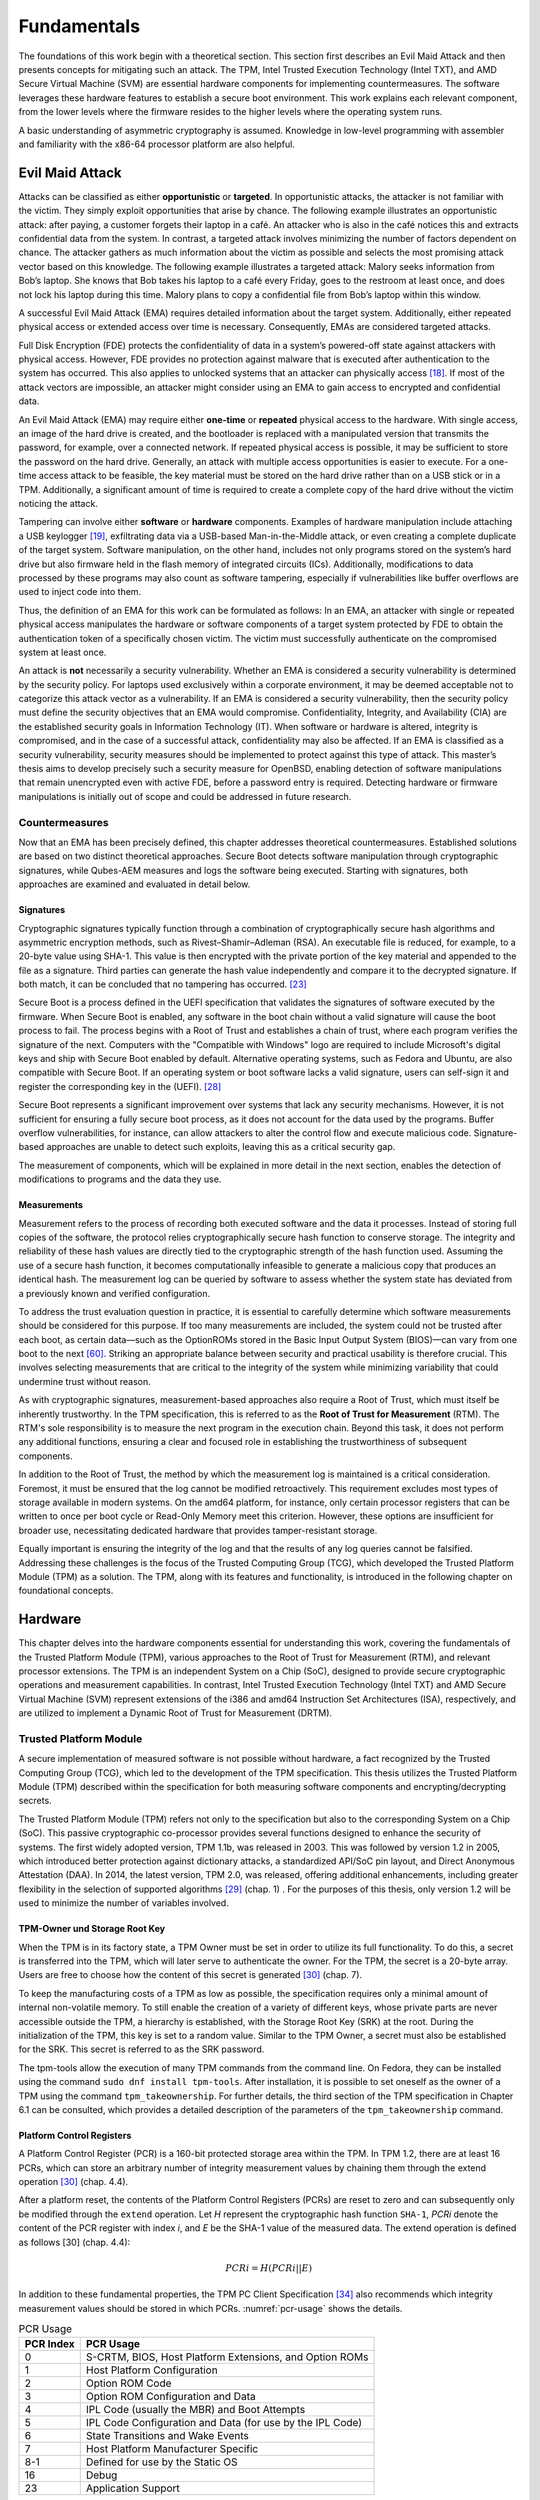 Fundamentals
++++++++++++
The foundations of this work begin with a theoretical section. This section
first describes an Evil Maid Attack and then presents concepts for mitigating
such an attack. The TPM, Intel Trusted Execution Technology (Intel TXT), and AMD
Secure Virtual Machine (SVM) are essential hardware components for implementing
countermeasures. The software leverages these hardware features to establish a
secure boot environment. This work explains each relevant component, from the
lower levels where the firmware resides to the higher levels where the operating
system runs.

A basic understanding of asymmetric cryptography is assumed. Knowledge in
low-level programming with assembler and familiarity with the x86-64 processor
platform are also helpful.

Evil Maid Attack
================
Attacks can be classified as either **opportunistic** or **targeted**. In
opportunistic attacks, the attacker is not familiar with the victim. They simply
exploit opportunities that arise by chance. The following example illustrates an
opportunistic attack: after paying, a customer forgets their laptop in a café.
An attacker who is also in the café notices this and extracts confidential data
from the system. In contrast, a targeted attack involves minimizing the number
of factors dependent on chance. The attacker gathers as much information about
the victim as possible and selects the most promising attack vector based on
this knowledge. The following example illustrates a targeted attack: Malory
seeks information from Bob’s laptop. She knows that Bob takes his laptop to a
café every Friday, goes to the restroom at least once, and does not lock his
laptop during this time. Malory plans to copy a confidential file from Bob’s
laptop within this window.

A successful Evil Maid Attack (EMA) requires detailed information about the
target system. Additionally, either repeated physical access or extended access
over time is necessary. Consequently, EMAs are considered targeted attacks.

Full Disk Encryption (FDE) protects the confidentiality of data in a system’s
powered-off state against attackers with physical access. However, FDE provides
no protection against malware that is executed after authentication to the
system has occurred. This also applies to unlocked systems that an attacker can
physically access [18]_. If most of the attack vectors are impossible, an
attacker might consider using an EMA to gain access to encrypted and
confidential data.

An Evil Maid Attack (EMA) may require either **one-time** or **repeated**
physical access to the hardware. With single access, an image of the hard drive
is created, and the bootloader is replaced with a manipulated version that
transmits the password, for example, over a connected network. If repeated
physical access is possible, it may be sufficient to store the password on the
hard drive. Generally, an attack with multiple access opportunities is easier to
execute. For a one-time access attack to be feasible, the key material must be
stored on the hard drive rather than on a USB stick or in a TPM. Additionally, a
significant amount of time is required to create a complete copy of the hard
drive without the victim noticing the attack.

Tampering can involve either **software** or **hardware** components. Examples
of hardware manipulation include attaching a USB keylogger [19]_, exfiltrating
data via a USB-based Man-in-the-Middle attack, or even creating a complete
duplicate of the target system. Software manipulation, on the other hand,
includes not only programs stored on the system’s hard drive but also firmware
held in the flash memory of integrated circuits (ICs). Additionally,
modifications to data processed by these programs may also count as software
tampering, especially if vulnerabilities like buffer overflows are used to
inject code into them.

Thus, the definition of an EMA for this work can be formulated as follows: In an
EMA, an attacker with single or repeated physical access manipulates the
hardware or software components of a target system protected by FDE to obtain
the authentication token of a specifically chosen victim. The victim must
successfully authenticate on the compromised system at least once.

An attack is **not** necessarily a security vulnerability. Whether an EMA is
considered a security vulnerability is determined by the security policy. For
laptops used exclusively within a corporate environment, it may be deemed
acceptable not to categorize this attack vector as a vulnerability. If an EMA is
considered a security vulnerability, then the security policy must define the
security objectives that an EMA would compromise. Confidentiality, Integrity,
and Availability (CIA) are the established security goals in Information
Technology (IT). When software or hardware is altered, integrity is compromised,
and in the case of a successful attack, confidentiality may also be affected. If
an EMA is classified as a security vulnerability, security measures should be
implemented to protect against this type of attack. This master’s thesis aims to
develop precisely such a security measure for OpenBSD, enabling detection of
software manipulations that remain unencrypted even with active FDE, before a
password entry is required. Detecting hardware or firmware manipulations is
initially out of scope and could be addressed in future research.

Countermeasures
---------------
Now that an EMA has been precisely defined, this chapter addresses theoretical
countermeasures. Established solutions are based on two distinct theoretical
approaches. Secure Boot detects software manipulation through cryptographic
signatures, while Qubes-AEM measures and logs the software being executed.
Starting with signatures, both approaches are examined and evaluated in detail
below.

Signatures
~~~~~~~~~~
Cryptographic signatures typically function through a combination of
cryptographically secure hash algorithms and asymmetric encryption methods, such
as Rivest–Shamir–Adleman (RSA). An executable file is reduced, for example, to a
20-byte value using SHA-1. This value is then encrypted with the private portion
of the key material and appended to the file as a signature. Third parties can
generate the hash value independently and compare it to the decrypted signature.
If both match, it can be concluded that no tampering has occurred. [23]_

Secure Boot is a process defined in the UEFI specification that validates the
signatures of software executed by the firmware. When Secure Boot is enabled,
any software in the boot chain without a valid signature will cause the boot
process to fail. The process begins with a Root of Trust and establishes a chain
of trust, where each program verifies the signature of the next. Computers with
the "Compatible with Windows" logo are required to include Microsoft's digital
keys and ship with Secure Boot enabled by default. Alternative operating
systems, such as Fedora and Ubuntu, are also compatible with Secure Boot. If an
operating system or boot software lacks a valid signature, users can self-sign
it and register the corresponding key in the (UEFI). [28]_

Secure Boot represents a significant improvement over systems that lack any
security mechanisms. However, it is not sufficient for ensuring a fully secure
boot process, as it does not account for the data used by the programs. Buffer
overflow vulnerabilities, for instance, can allow attackers to alter the control
flow and execute malicious code. Signature-based approaches are unable to detect
such exploits, leaving this as a critical security gap.

The measurement of components, which will be explained in more detail in the
next section, enables the detection of modifications to programs and the data
they use.

Measurements
~~~~~~~~~~~~
Measurement refers to the process of recording both executed software and the
data it processes. Instead of storing full copies of the software, the protocol
relies cryptographically secure hash function to conserve storage. The integrity
and reliability of these hash values are directly tied to the cryptographic
strength of the hash function used. Assuming the use of a secure hash function,
it becomes computationally infeasible to generate a malicious copy that produces
an identical hash. The measurement log can be queried by software to assess
whether the system state has deviated from a previously known and verified
configuration.

To address the trust evaluation question in practice, it is essential to
carefully determine which software measurements should be considered for this
purpose. If too many measurements are included, the system could not be trusted
after each boot, as certain data—such as the OptionROMs stored in the Basic
Input Output System (BIOS)—can vary from one boot to the next [60]_. Striking
an appropriate balance between security and practical usability is therefore
crucial. This involves selecting measurements that are critical to the integrity
of the system while minimizing variability that could undermine trust without
reason.

As with cryptographic signatures, measurement-based approaches also require a
Root of Trust, which must itself be inherently trustworthy. In the TPM
specification, this is referred to as the **Root of Trust for Measurement**
(RTM). The RTM's sole responsibility is to measure the next program in the
execution chain. Beyond this task, it does not perform any additional functions,
ensuring a clear and focused role in establishing the trustworthiness of
subsequent components.

In addition to the Root of Trust, the method by which the measurement log is
maintained is a critical consideration. Foremost, it must be ensured that the
log cannot be modified retroactively. This requirement excludes most types of
storage available in modern systems. On the amd64 platform, for instance, only
certain processor registers that can be written to once per boot cycle or
Read-Only Memory meet this criterion. However, these options are insufficient
for broader use, necessitating dedicated hardware that provides tamper-resistant
storage.

Equally important is ensuring the integrity of the log and that the results of
any log queries cannot be falsified. Addressing these challenges is the focus of
the Trusted Computing Group (TCG), which developed the Trusted Platform Module
(TPM) as a solution. The TPM, along with its features and functionality, is
introduced in the following chapter on foundational concepts.

Hardware
================
This chapter delves into the hardware components essential for understanding
this work, covering the fundamentals of the Trusted Platform Module (TPM),
various approaches to the Root of Trust for Measurement (RTM), and relevant
processor extensions. The TPM is an independent System on a Chip (SoC), designed
to provide secure cryptographic operations and measurement capabilities. In
contrast, Intel Trusted Execution Technology (Intel TXT) and AMD Secure Virtual
Machine (SVM) represent extensions of the i386 and amd64 Instruction Set
Architectures (ISA), respectively, and are utilized to implement a Dynamic Root
of Trust for Measurement (DRTM).

Trusted Platform Module
-----------------------
A secure implementation of measured software is not possible without hardware, a
fact recognized by the Trusted Computing Group (TCG), which led to the
development of the TPM specification. This thesis utilizes the Trusted Platform
Module (TPM) described within the specification for both measuring software
components and encrypting/decrypting secrets.

The Trusted Platform Module (TPM) refers not only to the specification but also
to the corresponding System on a Chip (SoC). This passive cryptographic
co-processor provides several functions designed to enhance the security of
systems. The first widely adopted version, TPM 1.1b, was released in 2003. This
was followed by version 1.2 in 2005, which introduced better protection against
dictionary attacks, a standardized API/SoC pin layout, and Direct Anonymous
Attestation (DAA). In 2014, the latest version, TPM 2.0, was released, offering
additional enhancements, including greater flexibility in the selection of
supported algorithms [29]_ (chap. 1) . For the purposes of this thesis, only
version 1.2 will be used to minimize the number of variables involved.

TPM-Owner und Storage Root Key
~~~~~~~~~~~~~~~~~~~~~~~~~~~~~~
When the TPM is in its factory state, a TPM Owner must be set in order to
utilize its full functionality. To do this, a secret is transferred into the
TPM, which will later serve to authenticate the owner. For the TPM, the secret
is a 20-byte array. Users are free to choose how the content of this secret is
generated [30]_ (chap. 7).

To keep the manufacturing costs of a TPM as low as possible, the specification
requires only a minimal amount of internal non-volatile memory. To still enable
the creation of a variety of different keys, whose private parts are never
accessible outside the TPM, a hierarchy is established, with the Storage Root
Key (SRK) at the root. During the initialization of the TPM, this key is set to
a random value. Similar to the TPM Owner, a secret must also be established for
the SRK. This secret is referred to as the SRK password.

The tpm-tools allow the execution of many TPM commands from the command line. On
Fedora, they can be installed using the command ``sudo dnf install tpm-tools``.
After installation, it is possible to set oneself as the owner of a TPM using
the command ``tpm_takeownership``. For further details, the third section of the
TPM specification in Chapter 6.1 can be consulted, which provides a detailed
description of the parameters of the ``tpm_takeownership`` command.

Platform Control Registers
~~~~~~~~~~~~~~~~~~~~~~~~~~
A Platform Control Register (PCR) is a 160-bit protected storage area within the
TPM. In TPM 1.2, there are at least 16 PCRs, which can store an arbitrary number
of integrity measurement values by chaining them through the extend
operation [30]_ (chap. 4.4).

After a platform reset, the contents of the Platform Control Registers (PCRs)
are reset to zero and can subsequently only be modified through the ``extend``
operation. Let *H* represent the cryptographic hash function ``SHA-1``,
*PCRi* denote the content of the PCR register with index *i*, and *E* be
the SHA-1 value of the measured data. The extend operation is defined as
follows [30] (chap. 4.4):

.. math::

   PCRi = H(PCRi || E)

In addition to these fundamental properties, the TPM PC Client Specification
[34]_ also recommends which integrity measurement values should be stored in
which PCRs. :numref:`pcr-usage` shows the details.

.. table:: PCR Usage
   :name: pcr-usage

   =========== ==========================================================
   PCR Index   PCR Usage
   =========== ==========================================================
    0          S-CRTM, BIOS, Host Platform Extensions, and Option ROMs
    1          Host Platform Configuration
    2          Option ROM Code
    3          Option ROM Configuration and Data
    4          IPL Code (usually the MBR) and Boot Attempts
    5          IPL Code Configuration and Data (for use by the IPL Code)
    6          State Transitions and Wake Events
    7          Host Platform Manufacturer Specific
    8-1        Defined for use by the Static OS
    16         Debug
    23         Application Support
   =========== ==========================================================

``PCR-08`` to ``PCR-15`` are reserved for use by the operating system.
Therefore, if OpenBSD wishes to measure its own software components, these PCRs
are available for this purpose.

The values in the PCRs can not only be queried but also set as conditions for
decrypting data. This type of encryption, referred to by the TCG as Sealing and
Unsealing, is explained in the following section.

Sealing and Unsealing
~~~~~~~~~~~~~~~~~~~~~
Sealing refers to the process of encrypting data using a TPM. The resulting
ciphertext can only be decrypted by the same TPM because the specified key must
be non-migratable. In other words, the private part of the key, by definition,
never leaves the TPM [32]_ (chap. 10.1). In addition to the key handle, PCR
indexes can also be specified. This means that the TPM will only decrypt the
data if the contents of the PCRs match the values they had when the data was
originally sealed. The following information is required when invoking the
``tpm_seal`` command:

1. Key: The Key Handle pointing to a non-migratable key. According to the
   specification, Key Handles are 32-bit integers, and integral keys such as the
   Storage Root Key (SRK) have a fixed value. For the SRK, this value is
   ``0x40000000``.

2. KeyAuth: When using a key, the TPM requires proof that the invoking party is
   authorized to do so. Authorized individuals are those in possession of the
   shared secret associated with the key. This shared secret is a 20-byte array,
   which is not transmitted directly but instead used as a key in an HMAC
   (Hash-based Message Authentication Code) algorithm.

3. Data: The data to be encrypted, which can be up to 256 bytes in size. If the
   data exceeds this size, a symmetric key must be used as an intermediate step.

4. DataAuth: Authorization data that must be provided to prove knowledge when
   calling the tpm_unseal command. This data is encrypted and transmitted
   securely over the Low Pin Count (LPC) bus to ensure confidentiality.

5. PCR Indexes: The PCR indexes whose contents are tied to the decryption
   process, such as ``PCR-01``, ``PCR-02``, ``PCR-03``.

The result of the Seal operation is a data stream that contains all the
necessary information for the TPM to later decrypt the data. This includes the
contents of the PCR at the time of encryption. These and additional data must be
provided when executing ``tpm_unseal``.

1. Key: The same as for ``tpm_seal``.

2. KeyAuth: The same as for ``tpm_seal``.

3. Data: The response form ``tpm_seal``.

4. DataAuth: The same as for ``tmp_seal``.

Root of Trust for Measurement
~~~~~~~~~~~~~~~~~~~~~~~~~~~~~
The TPM is a passive component that does not directly influence which software
runs on a system. To ensure that the executed software and the contents of the
PCR are consistent, a Chain of Trust is employed, in so overcoming the
limitation of not being in control.

Starting from a Root of Trust, or in the context of measurements, a Root of
Trust for Measurement (RTM), each executed software component is measured by its
predecessor. The RTM is unique because it has no predecessor and is therefore
implicitly trusted. Consequently, any manipulation of the RTM must be rendered
impossible. In the TPM specification, the RTM is also referred to as the Core
Root of Trust for Measurement (CRTM).

In a system employing a **Static Root of Trust for Measurement** (S-RTM), the
CRTM must not only remain immutable but also execute as early as possible during
platform initialization. The following excerpt from the specification defines
the key properties of the S-CRTM:

    The Static Core Root of Trust for Measurement (S-CRTM) MUST be an
    immutable portion of the Host Platform’s initialization code. See Section
    1.2.2 (Immutable). [30] (chap. 3.3.1.2)

The entries in the PCR content table (Table 2.1) illustrate the Chain of Trust
within a system utilizing a Static Root of Trust for Measurement (SRTM). Since
the CRTM is implicitly trusted, it measures itself, the BIOS, the Host Platform
Extensions, and the Embedded Option ROMs. The resulting measurement values are
stored in PCR-00, PCR-01, PCR-02, and PCR-03, respectively.

The CRTM subsequently hands over control to the BIOS, which then measures the
Initial Program Loader (IPL) code. In IBM XT2-compatible systems, this
corresponds to the Master Boot Record (MBR). The MBR can return control to the
BIOS if issues arise. If an additional IPL is available, PCR-04 is extended
again, thereby capturing all boot attempts within its cumulative measurement.

The more programs that gain control of the system during startup, the higher the
likelihood that the system's trustworthiness will be compromised. This is
because updates to individual components, even when made with no malicious
intent, can alter the contents of the PCRs [38]_ (chap. 1.2).

Dynamic Root of Trust for Measurement (DRTM) provides a solution to this
challenge. This approach allows for the initiation of a measured environment at
any arbitrary point in time. To facilitate this, PCRs that can be reset were
introduced. The reset operation is restricted to specific entities through
different privilege levels, referred to in the TPM specification as Localities.
:numref:`pcr-attributes` provides a detailed overview of which PCRs can be reset
and the required Locality level for performing this operation.

.. table:: PCR Attributes
   :name: pcr-attributes

   ========== ====================== ======== ============================= ==============================
   PCR Index  Alias                  pcrReset pcrResetLocal (4, 3, 2, 1, 0) pcrExtendLocal (4, 3 ,2, 1, 0)
   ========== ====================== ======== ============================= ==============================
   0 – 15     Static RTM             0        0,0,0,0,0                     1,1,1,1,1
   16         Debug                  1        1,1,1,1,1                     1,1,1,1,1
   17         Locality 4             1        1,0,0,0,0                     1,1,1,0,0
   18         Locality 3             1        1,0,0,0,0                     1,1,1,0,0
   19         Locality 2             1        1,0,0,0,0                     0,1,1,0,0
   20         Locality 1             1        1,0,1,0,0                     0,1,1,1,0
   21         Dynamic OS Controlled  1        0,0,1,0,0                     0,0,1,0,0
   22         Dynamic OS Controlled  1        0,0,1,0,0                     0,0,1,0,0
   23         Application Specific   1        1,1,1,1,1                     1,1,1,1,1
   ========== ====================== ======== ============================= ==============================

It is the platform's responsibility to ensure that Localities cannot be spoofed.
Specifically, Locality 4 can only originate from the CPU itself, necessitating
additional processor features. Both Advanced Micro Devices (AMD) and Intel
provide extensions that enable DRTM in conjunction with a TPM. These extensions
are briefly described in the following sections.

Intel Trusted Execution Technology
----------------------------------
Intel Trusted Execution Technology (TXT) is Intel's branding for a suite of
technologies designed to enhance the security of existing computer systems. It
outlines platform enhancements and building blocks essential for implementing
Trusted Computing principles [38]_ (chap. 1).

As previously outlined, Intel TXT enables the initiation of a Chain of Trust
with a dynamic origin. This approach offers the advantage of maintaining a
shorter chain, reducing the number of components involved and thus minimizing
the number of components required to be trustworthy.

The newly introduced processor instruction SENTER enables the launch of a
Measured Launch Environment (MLE). This instruction first synchronizes all
processor cores and then executes the **Authenticated Code Module** (ACM) on the
**Initiating Logical Processor** (ILP), provided the ACM carries a valid
signature from Intel. Prior to invoking the instruction, both the ACM and the
MLE must be loaded into memory to ensure proper execution [38]_ (chap. 1.2.1).

The Authenticated Code Module (ACM) verifies the state of the Central Processing
Unit (CPU). If the configuration is deemed satisfactory, it resets PCRs 17–23.
Subsequently, the ACM measures itself and the Measured Launch Environment (MLE)
into PCR-17, after which control of the system is handed over to the MLE [38]_
(chap. 1.1–1.9).

:numref:`txt-localities` illustrates how Intel utilizes the four
localities defined in the TPM specification. When analyzed alongside Table 2.2,
it becomes evident which combinations of software components and PCRs are
authorized to perform either the Reset or Extend operations.

.. figure:: ./_static/txt_localities.png
   :name: txt-localities
   :alt: TXT Localities
   :align: center

   TXT Localities

With Intel TXT and resettable PCRs, it is possible to launch an MLE at any
desired point in time. For further details, refer to Intel's Software
Development Guide [38]_, the book A Practical Guide to TPM 2.0 [29]_ (chap. 22),
or the book *Intel Trusted Execution Technology for Server Platforms*.

AMD Secure Virtual Machine
--------------------------
In addition to Intel, AMD also provides the capability to initiate a trusted
environment at runtime through its Secure Virtual Machine technology. If
supported by the CPU, this can be achieved by executing the SKINIT instruction.

The SKINIT instruction requires a single parameter in the eax register, which is
the address of a Secure Loader Block (SLB). This SLB is AMD's term for the
memory region containing the Secure Loader Image (SLI). The SLI includes both
the code and initialized data for the Secure Loader (SL) program. The SL is
responsible for initializing the Secure Virtual Machine (SVM) hardware
mechanisms and transferring control to the next software component, referred to
by AMD as the Security Kernel. In practical applications, this Security Kernel
is often a Virtual Machine Monitor (VMM) [52]_ (chap. 2.4) [36]_ (chap. 15.27).

Before the first instruction of the Secure Loader (SL) program is executed, the
SKINIT instruction initializes the processor to a well-defined state. In this
state, modifications to the Secure Loader Image (SLI) are prevented.
Additionally, interrupts are disabled, ensuring that no previously executed code
can regain control of the system. This guarantees a secure and isolated
execution environment for the SL program [36]_ (chap. 15.27).

Once all hardware protection mechanisms are activated, the CPU sends a signal to
reset the dynamic PCRs to the TPM. Following this, the processor transmits the
Secure Loader Image (SLI) to the TPM, which computes a cryptographic hash of the
received data and extends ``PCR-17`` with the resulting value. This coordinated
interaction between hardware and software establishes a Root of Trust that
serves as the foundation for further extensions within the trust chain.

The book *Trust Extension as a Mechanism for Secure Code Execution on Commodity
Computers* [52]_ provides a highly accessible explanation of AMD SVM and Intel
TXT in Chapter 2.4. For more detailed information on AMD's technology, the
second volume of the AMD64 Architecture Manual [36]_, specifically Section 15.2,
offers an in-depth exploration.

With this, the foundational knowledge regarding hardware is complete. The
sections on Intel TXT and AMD SVM have been kept intentionally brief, as neither
technology is utilized in the implementation. The following chapter will focus
on the software components, spanning from firmware to the operating system, that
are executed during the startup of OpenBSD on an IBM XT-compatible system.

Firmware
========
After a platform reset of an i386 or amd64 CPU, the processor enters real mode
with only a single core active. The Extended Instruction Pointer (EIP) register
is set to the address ``FFFF:FFF0``, known as the reset vector [35]_ (chap.
8.4.3). At this address resides the system firmware, which, in the case of the
test system used in this work, implements UEFI.

The responsibilities of firmware include performing the Power-On Self Test
(POST), during which the installed hardware is checked for functionality, and
booting an operating system through chainloading. Essential hardware components,
such as the keyboard, display, and storage devices, are initialized by the
firmware and made operational. These components are then exposed to subsequent
software via an Application Programming Interface (API) [39]_ (chap. 1). Both
the unofficial BIOS standard and the official UEFI standard define such APIs,
which will be introduced in the following sections.

Unified Extensible Firmware Interface
-------------------------------------
On January 31, 2006, the first version of the UEFI specification was published.
Its goal, as well as that of its predecessor, the Extensible Firmware Interface
(EFI) developed by Intel, was to reduce platform dependency in firmware [40]_.
Leveraging the opportunity for a fresh start, numerous additional improvements
were introduced alongside this primary objective. These enhancements include
support for GUID Partition Table (GPT), 64-bit firmware code, and security
features such as Secure Boot.

Although UEFI is already widely adopted and is poised to play an even more
significant role in firmware in the future, this work opted to enable the
Compatibility Support Module (CSM). The CSM emulates a legacy BIOS, allowing for
the traditional boot process of an operating system [41]_. This decision was
made for the following reasons:

1. Existing software solutions such as TrustedGRUB2 or the AEM module in QubesOS
   are designed to work with legacy BIOS. Using legacy BIOS is advantageous for
   enabling later comparisons, exploring potential compositional solutions, or
   drawing inspiration for developing a custom solution.

2. UEFI firmware is more portable and offers a greater range of features
   compared to traditional firmware. However, this increased complexity demands
   additional time for familiarization, which could detract from the time
   available to address the primary problem.

Basic Input Output System
-------------------------
The BIOS firmware is tightly integrated with the platform for which it was
originally designed: the 8/16-bit Intel 8088 microprocessor, introduced in
1981 [39]_ (chap. 1). At the time, many functionalities provided by this chip
were utilized without abstraction, as the future trajectory of the personal
computer (PC) market was still unpredictable. Due to the relatively small number
of computers and companies developing firmware for them, there was no pressing
need for an official specification. BIOS firmware from companies like American
Megatrends and Phoenix became the most widely used, and despite minor
differences, they remain largely compatible with each other.

Before delving into the specifics of the BIOS API, the following section
describes the state of the processor immediately after a PC starts. The
information is based on the Intel® 64 and IA-32 Architectures Software
Developer’s Manual [35]_ and applies to both i386 and amd64 CPUs.

Real Address Mode
~~~~~~~~~~~~~~~~~
The execution environment, referred to in modern Intel processors as
*Real-Address Mode*, emulates that of the 8086 processor introduced in 1990.
When a processor begins executing instructions, either following a reset or
during system startup, it operates in this mode. The key characteristics of this
execution environment are outlined below.

Memory Addressing in Real-Address Mode
^^^^^^^^^^^^^^^^^^^^^^^^^^^^^^^^^^^^^^
In the physical address space of an 8086 processor, up to 1
MiB of memory can be addressed. The physical address corresponds directly to the
linear address, which is computed from the 16-bit Segment Selector and the
16-bit Effective Address. To generate a 20-bit linear address from these two
16-bit values, the Segment Selector is shifted 4 bits to the left and then added
to the Effective Address.

This process is illustrated in :numref:`segment-addressing`, which provides a visual
representation of this address construction mechanism. It is important to note
that some linear addresses can result from multiple combinations of Segment
Selector and Effective Address. For instance, the linear address 10000 can be
generated in several ways using this addressing scheme.

.. math::

    Li = Se + Of

    0b10000 = 0b00000 + 0b10000

    0b10000 = 0b00001 + 0b00000

.. figure:: ./_static/segment_addressing.svg
   :name: segment-addressing
   :alt: Memory Addressing with Segments
   :align: center

   Memory Addressing with Segments [35]_

Instructions and Registers
^^^^^^^^^^^^^^^^^^^^^^^^^^
This section is not a comprehensive reference of all instructions but rather a
brief explanation of how certain instructions implicitly utilize registers and
their contents. It highlights how specific operations rely on predefined
registers to function, even without explicitly referencing them in the
instruction syntax.

In Real-Address Mode, programs have access to eight general-purpose 16-bit
registers: **AX**, **BX**, **CX**, **DX**, **SP**, **BP**, **SI**, and **DI**.
In the emulated environment, their 32-bit extensions, prefixed with E (e.g.,
**EAX**, **EBX**), can also be utilized.

In addition to these general-purpose registers, there are four segment
registers: **CS**, **DS**, **SS**, and **ES**. Each serves a specific function,
with CS (Code Segment) being used as the segment selector for the code segment.
These names are mnemonics, providing descriptive identifiers for their roles.
They can be referenced or looked up for clarification when necessary.

The ``loop`` instruction is an example of a command whose behavior depends on the
contents of a register. If the CX register contains a value greater than 0, the
instruction decrements CX and jumps to the address specified in its operand. If
CX equals 0, the jump is not performed, and execution continues with the
instruction following the ``loop`` command.

.. figure:: ./_static/intel_registers.svg
   :name: intel-registers
   :alt: Intel Registers
   :align: center

   Intel Registers

As illustrated in :numref:`intel-registers`, **AX** and **EAX** are not distinct
registers but rather represent the same register with different sizes. This
implies that writing to RAX simultaneously modifies the contents of **EAX**,
**AX**, **AH**, and **AL**, as these smaller segments are subsets of the larger
register.

Interrupts
^^^^^^^^^^
A CPU executes instructions in the sequence predefined by a program. However,
interrupts allow this sequence to be temporarily disrupted, enabling the
execution of other instructions before resuming the interrupted program.

    To understand the BIOS architecture, one must consider the interrupt-driven
    nature of the Intel 80x86 architecture [39]_ (chap. 1).

This statement aptly describes the 8086 CPU as interrupt-driven. Interrupts can
be triggered by hardware components within the system, by the CPU itself, or by
software [39]_ (chap. 1). Software interrupts, in particular, are of interest for
this work as they enable invoking BIOS services.

A software interrupt is triggered using the assembly instruction ``int 0x1a;``.
This instruction consists of the ``int`` mnemonic (short for "interrupt") and
the operand 0x1a, which is referred to as the interrupt vector. The CPU uses
this vector to determine the offset in the **Interrupt Vector Table (IVT)**,
where the corresponding interrupt service routine is located.

:numref:`interrupt-vector-table` illustrates the structure of the Interrupt
Vector Table (IVT). It starts at the physical address 0x0000 and consists of 255
pointer entries, each occupying 4 bytes. Each pointer is composed of 2 bytes for
a segment selector and 2 bytes for an offset, allowing an interrupt handler to
be located anywhere within the address space.

While the software has the flexibility to define the pointers in this table, the
number of interrupt vectors is fixed. Of these, only the vectors 32 to 255 are
available for software use. The others are reserved by Intel for predefined
purposes, such as Interrupt 0, which is triggered by a division-by-zero
exception.

.. figure:: ./_static/interrupt_vector_table.svg
   :name: interrupt-vector-table
   :alt: Interrupt Vector Table
   :align: center

   Interrupt Vektor Table [35]_

BIOS API
^^^^^^^^
Understanding software interrupts makes it straightforward to explain how BIOS
functionality can be invoked. During initialization, the BIOS populates the
Interrupt Vector Table (IVT) with specific function pointers. By triggering a
software interrupt, the corresponding function pointer in the IVT is executed,
enabling the desired BIOS routine to run.

To maintain logical organization and because 255 entries in the Interrupt Vector
Table (IVT) are relatively limited, the interrupt vector primarily serves as a
preselection mechanism for device categories. For instance, interrupt vector
``0x10`` is designated for video services [39]_ (chap. 1).

The selection of which routine within the specified category to execute is
determined by the value in the AL register. Additional parameters are passed to
the routine using other registers. The following assembly code demonstrates how
to invoke a BIOS routine to set the cursor position [39]_:

.. code-block:: asm
   :caption: Set Cursor Position via BIOS
   :linenos:
   :name: set-cursor-bios

    MOV AH, 2       ;Select "Set Cursor Position" function
    MOV DH, 3       ;Input row parameter into DH register
    MOV DL, 14      ;Input column parameter into DL register
    INT 10H         ;Invoke INT 10h, BIOS Video Service

:numref:`set-cursor-bios` concludes the firmware chapter, addressing the
following questions:

1. What is the role of firmware in PCs?

2. In what state is the CPU immediately after startup, and what features does it
   offer?

3. How can the functionality provided by the BIOS be executed?

The following chapter explains which software component takes control from the
firmware and how the OpenBSD operating system is loaded.

OpenBSD
-------
The OpenBSD operating system was initiated in 1995 by Theo de Raadt as a fork of
NetBSD. Its entire source code is publicly available and distributed under the
BSD license or an even more permissive variant. The project emphasizes
portability, standardization, correctness, proactive security, and integrated
cryptography. These objectives, particularly proactive security, distinguish
OpenBSD from all other operating systems. With a strong focus on security,
OpenBSD is suitable for deployment as a router, server, firewall, or desktop
system.

The accompanying USB stick provided with this work contains a dd dump of a hard
drive where OpenBSD with Full Disk Encryption (FDE) has been installed. The
first 100 megabytes were zeroed out prior to the installation to facilitate
better understanding when inspecting the disk. Additionally, reference sections
for all OpenBSD tools are included in parentheses. OpenBSD's documentation is
excellent and can be consulted for further information.

The following sections will cover the fundamentals of all software components
executed during the startup process of OpenBSD on an amd64 platform. The Master
Boot Record (MBR), introduced with the IBM PC XT in 1983, remains in use on many
systems to this day. It is directly loaded and executed by the BIOS, making it
the first software component to run after the firmware.

Master Boot Record
~~~~~~~~~~~~~~~~~~
The Master Boot Record (MBR) is located at the Cylinder Head Sector (CHS)
address (0, 0, 1) or at Block 0 when Logical Block Addressing (LBA) is used. It
occupies a single sector and has a maximum size of 512 bytes on hard drives.

There is no formal standard defining the Master Boot Record (MBR). The following
information is derived from the OpenBSD source code [12]_
(``sys/sys/disklabel.h``).

.. figure:: ./_static/mbr_content.svg
   :name: mbr-contents
   :alt: MBR Contents
   :align: center

   MBR Contents

As illustrated in :numref:`mbr-contents`, the Master Boot Record (MBR) for
OpenBSD consists of three parts. The first 440 bytes are occupied by the
bootloader. Its primary task is to search the subsequent partition table for an
active partition and load and execute the Partition Boot Record (PBR) from that
partition. The corresponding source code can be found in the file [12]_
(``sys/arch/amd64/stand/mbr/mbr.S``)

The partition table provides space for information on exactly four partitions. A
standard OpenBSD installation requires only one, as additional partitions are
defined using disklabels. The last two bytes of the MBR contain the signature
``0x55 0xaa``.

The first sector of a partition contains the Partition Boot Record (PBR). This
sector holds the ``biosboot`` program, which will be introduced in the next
section.

biosboot(8)
~~~~~~~~~~~
The sole purpose of the ``biosboot(8)`` program is to load the second-stage
bootloader ``boot(8)``. As with the MBR, the PBR is also restricted to a maximum
size of 512 bytes.

To load ``boot(8)``, ``biosboot(8)`` first requires information about the
location and size of the program on the disk. At this stage, a fully functional
file system cannot be utilized due to the size constraints of ``biosboot(8)``.
OpenBSD employs the standard Unix inode system to manage file metadata. Since
``biosboot(8)`` is capable of interpreting the inode data structure, it only
needs the location of the inode corresponding to boot to proceed.

This information, along with other necessary details, is embedded directly into
the program code during the installation of ``biosboot(8)`` by the
``installboot(8)`` utility. In the source code file
``sys/arch/amd64/stand/biosboot/biosboot.S``, the label inodeblk references the
immediate value of a mov instruction, indicating the location of it.

Figure :numref:`biosboot-patch` illustrates the exact implementation of this
process. The first two lines represent assembly code, followed by the resulting
bytecode. The ``movl`` instruction is translated by the assembler into the
opcode b8, which instructs the processor to load the four bytes following the
command into the ``eax`` register. The label inodeblk points directly to the
start of these four bytes, and this label is utilized by ``installboot(8)`` to
insert the inode's block address at this location.

.. figure:: ./_static/biosboot_patch.svg
   :name: biosboot-patch
   :alt: biosboot patch
   :align: center

   biosboot patch

After the successful execution of ``biosboot(8)``, the second-stage bootloader
``boot(8)``, which is the first program in this sequence that can exceed 512
bytes in size, is loaded into memory and executed via a ``ljmp`` instruction.

boot(8)
~~~~~~~
``boot(8)``, also known as the second-stage bootloader, is responsible for
loading the operating system kernel into memory, decompressing it, and
transferring control to it.

Unlike its two predecessors, boot(8) introduces the ability to interact with the
boot process. This interaction can occur either by entering commands in the
interactive console, as shown in :numref:`bootprompt`, or via the configuration
file /etc/boot.conf. The configuration file serves to automate commands,
offering the same range of possibilities as the interactive input.

.. figure:: ./_static/boot_prompt.svg
   :name: bootprompt
   :alt: boot(8) prompt
   :align: center

   boot(8) prompt

In addition to the eight universally available commands—such as boot(8), echo,
or set—the amd64 platform includes machine-specific commands. These commands are
prefixed with machine and followed by their respective names, such as diskinfo,
which outputs information about all hard drives detected by the BIOS to the
console.

The BIOS leaves the processor unchanged in real mode, where only 20 bits are
available for memory addressing. This allows for a maximum of 1 MiB of
addressable memory. Since the OpenBSD kernel requires approximately 15 MiB of
memory, boot(8) must transition the processor to protected mode.

This detail is significant because invoking BIOS routines necessitates switching
the processor back to real mode. For example, loading data from the hard disk is
performed through such BIOS calls.

On the hard disk, boot, like all other system files, exists as a regular file
within the Fast File System (FFS). However, in the case of active Full Disk
Encryption (FDE), this file system is encrypted. The following section explains
how FDE is enabled in OpenBSD and from where biosboot retrieves boot in such
scenarios.

Full Disk Encryption
~~~~~~~~~~~~~~~~~~~~
The OpenBSD installer does not provide a straightforward yes/no option to enable
Full Disk Encryption (FDE). However, this does not mean the functionality is
unavailable. OpenBSD supports FDE using AES-256 in XTS mode. To configure this,
it is necessary to interrupt the installation process by pressing ``Ctrl-C`` to
access the shell before selecting the installation target. Then, the commands
listed in Listing 2.2 must be executed.

.. code-block:: bash
   :caption: OpenBSD install with FDE
   :linenos:
   :name: open-bsd-fde

    $ dd if=/dev/zero of=/dev/rsd0c bs=512 count=1024
    $ fdisk -iy sd0
    $ disklabel -E sd0
    sd0> a a
    offset: [64]
    size: [39825135] *
    FS type: [4.2BSD] RAID
    sd0> w
    sd0> q
    $ bioctl -c C -l sd0a softraid0
    $ dd if=/dev/zero of=/dev/rsd2c bs=512 count=1024
    $ exit

1. This line uses the dd tool to overwrite the beginning of the hard drive with
   zeros. This ensures that programs like fdisk will not get confused by the
   random data, and additionally it is helpful for later analysis, to see which
   data was actually written.

2. This command initializes the partition table in the MBR. It creates a
   partition that starts at block address 64 (``0x8000``) and ends at the last
   possible block.

3. A disklabel is an OpenBSD-specific disk management structure located
   immediately after the PBR (Partition Boot Record) on the disk. It allows the
   disk to be divided into up to 15 partitions, which is the preferred method of
   partitioning in OpenBSD. Using the interactive editor ``disklabel(8)``, we
   define a single disklabel partition in lines 3 through 9. This partition
   mirrors the values of the partition recorded in the MBR. In OpenBSD, letters
   are used to identify individual partitions, and in this case, we have
   assigned the letter ``a`` to this partition.

10. This line registers a pseudo block device in OpenBSD, which implements the
    encryption transparently. To do this, the RAID management tool ``bioctl`` is
    used. Due to their technical similarity, full disk encryption (FDE) in
    OpenBSD is implemented as a RAID discipline. Here, we pass the partition
    ``sd0a`` created in the previous step and use the ``-c C`` flag to instruct
    ``bioctl`` to use the RAID discipline CRYPTO. After entering the password
    twice, the device ``sd2`` is created (when installing from a USB stick). All
    data written to this block device is automatically encrypted using AES.

11. Here, as in the first step, the beginning of our newly created pseudo-block
    device is overwritten with zeros. This step is particularly important for
    this device because the decryption of previously unencrypted data can result
    in high entropy values.

12. The installation is now continued with the exit command, and sd2 is selected
    as the target.

Both the ``MBR`` and the ``PBR`` remain unchanged, regardless of whether FDE
(Full Disk Encryption) is enabled or not. However, since ``boot(8)`` resides in
the regular file system, which is encrypted during the installation with FDE,
the question arises as to how exactly ``biosboot(8)`` handles this case.

.. table:: FDE Partitions
   :name: fde-partitions

   ========== ====================== ========
   Offset     Content                Size
   ========== ====================== ========
   0x08000    Partition Boot Record  512
   0x08200    Disklabel              500
   0x0a000    Softraid Metadata      8192
   0x12000    /boot                  x
   ========== ====================== ========

The CRYPTO discipline is exclusively offered by the OpenBSD software RAID driver
``softraid(4)``. In parts of its source code [12]_ (``sys/dev/softraidvar.h``,
``sys/arch/amd64/stand/libsa/softraid_amd64.c``), the implementation details of
the CRYPTO discipline are more clearly visible. The ``softraid(4)`` driver
stores **unencrypted** metadata in a defined area on the disk, which includes
securely stored key material.

The preprocessor directives ``SR_META_OFFSET`` and ``SR_META_SIZE`` define the
exact location of this data. In addition to these two values, their sum is
referred to as ``SR_BOOT_OFFSET``, at which the ELF signature of ``boot(8)`` can
be found on the disk. Table :numref:`fde-partitions` shows the exact offset
values and their contents.

This provides an overview of how OpenBSD starts on an amd64 system and which
components remain unencrypted even when Full Disk Encryption (FDE) is enabled.
The boot process begins with the ``MBR``, followed by the ``PBR``, and finally a
copy of ``boot(8)`` in the ``softraid(4)`` metadata. The operating system
kernel, however, is encrypted, which is particularly useful for this work, as
OpenBSD's kernel relinking feature ensures that the kernel is different with
each boot.

Here is a short summary of what this chapter has explained:

1. Explanation and definition of an Evil Maid style attack.

2. Theoretical solutions for detecting them.

3. What hardware is required to realise those solutions.

4. Which software components are left unencrypted even with a FDE OpenBSD
   system.

5. Invoking firmware provided functionality.

In the following, a State-of-the-Art analysis will first evaluate two practical
implementations with other operating systems, followed by a practical
implementation for OpenBSD.


.. [12] OpenBSD 6.5 Source Code 01/2019

.. [18] Johannes Götzfried Trusted Systems in Untrusted Environments: Protecting
   against Strong Attackers 12/2017

.. [19] David Kierznowski MSc, Keith Mayes ISG BadUSB 2.0: Exploring USB Man-In-
   The-Middle Attacks 05/2016

.. [23] B. Kaliski PKCS #1: RSA Encryption Version 1.5, RFC 2313 03/1998

.. [28] Hendrik Schwartke , Ralf Spenneberg UEFI-Secure-Boot und alternative
   Betriebs- systeme, ADMIN 03/2014

.. [29] Will Arthur, David Challener, Kenneth Goldman A Practical Guide to TPM
   2.0, 01/2015

.. [30] TPM Main Part 1 Design Principles, 03/2011 Version 1.2

.. [32] TPM Main Part 3 Commands, 03/2011 Version 1.2

.. [34] TCG PC Client Specific Implementation Specification for Conventional
   BIOS, 02/2012 Specification Version 1.21 Errata

.. [35] Intel® 64 and IA-32 Architectures Software Developer’s Manual, 09/2016
   Volume 3 (3A, 3B, 3C and 3D): System Programming Guide

.. [36] AMD64 Architecture Programmer’s Manual, 10/2019 Volume 2: System
   Programming

.. [38] Intel® Trusted Execution Technology (Intel® TXT), 11/2017 Measured
   Launched Environment Developer’s Guide

.. [39] Mike Boston Paul Narushoff System BIOS for IBM PC/XT/AT Computers and
   Compatibles, 09/1990 The Complete Guide to ROM-Based System Software

.. [40] Vincent Zimmer Michael Rothman Suresh Marisetty Beyond BIOS, 09/2013
   Developing with the Unified Extensible Firmware Interface

.. [41] Intel® Platform Innovation Framework for UEFI, 09/2013 Compatibility
   Support Module Specification

.. [52] Bryan Jeffrey Parno Trust Extension as a Mechanism for Secure Code
   Execution on Commodity Computers, 08/2016

.. [60] https://software.intel.com/en-us/forums/intel-trusted-execution-technology-intel-txt/topic/518519
